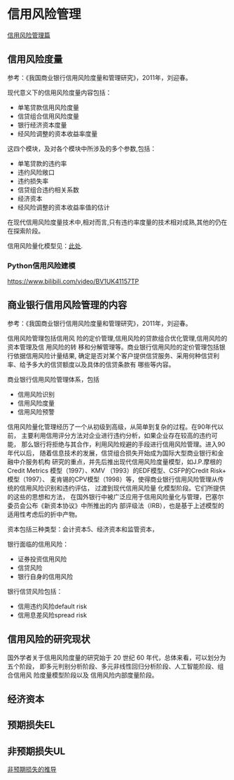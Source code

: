 * 信用风险管理
[[https://www.jianshu.com/p/9cf641f5eeef][信用风险管理篇]]
** 信用风险度量
参考：《我国商业银行信用风险度量和管理研究》，2011年，刘迎春。

现代意义下的信用风险度量内容包括：
- 单笔贷款信用风险度量
- 信贷组合信用风险度量
- 银行经济资本度量
- 经风险调整的资本收益率度量
这四个模块，及对各个模块中所涉及的多个参数,包括：
- 单笔贷款的违约率
- 违约风险敞口
- 违约损失率
- 信贷组合违约相关系数
- 经济资本
- 经风险调整的资本收益率值的估计
在现代信用风险度量技术中,相对而言,只有违约率度量的技术相对成熟,其他的仍在在探索阶段。

信用风险量化模型见：[[https://www.youtube.com/watch?v=0zybmmpyz4Y#action=share][此处]].
*** Python信用风险建模
https://www.bilibili.com/video/BV1UK41157TP
** 商业银行信用风险管理的内容
参考：《我国商业银行信用风险度量和管理研究》，2011年，刘迎春。

信用风险管理包括信用风 险的定价管理,信用风险的贷款组合优化管理,信用风险的资本管理及信
用风险的转 移和分解管理等。商业银行信用风险的定价管理包括银行依据信用风险计量结果,
确定是否对某个客户提供信贷服务、采用何种信贷利率、给予多大的信贷额度以及具体的信贷条款有
哪些等内容。

商业银行信用风险管理体系，包括
- 信用风险识别
- 信用风险度量
- 信用风险预警

信用风险量化管理经历了一个从初级到高级，从简单到复杂的过程。在90年代以前，
主要利用信用评分方法对企业进行违约分析，如果企业存在较高的违约可能，
那么银行将拒绝与其合作，利用风险规避的手段进行信用风险管理。进入90年代以后，
随着信息技术的发展，信贷组合损失开始成为国际大型商业银行和金融中介服务机构
研究的重点，并先后推出现代信用风险度量模型，如J.P.摩根的Credit Metrics
模型（1997）、KMV （1993）的EDF模型、CSFP的Credit Risk+ 模型（1997）、
麦肯锡的CPV模型（1998）等，使得商业银行信用风险管理从传统的信用风险识别和违约评估，
过渡到现代信用风险量 化模型阶段。它们所提供的这些的思想和方法，
在国外银行中被广泛应用于信用风险量化与管理，巴塞尔委员会公布《新资本协议》中所推出的内
部评级法（IRB），也是基于上述模型的适用性考虑后的折中产物。

资本包括三种类型：会计资本5、经济资本和监管资本，

银行面临的信用风险：
- 证券投资信用风险
- 信贷风险
- 银行自身的信用风险

银行信贷风险包括：
- 信用违约风险default risk
- 信用息差风险spread risk
** 信用风险的研究现状
国外学者关于信用风险度量的研究始于 20 世纪 60 年代，总体来看，可以划分为五个阶段，
即多元判别分析阶段、多元非线性回归分析阶段、人工智能阶段、组合信用风 险度量模型阶段以及
信用风险内部度量阶段。
** 经济资本
** 预期损失EL
** 非预期损失UL
[[http://www.doc88.com/p-180631721954.html][非预期损失的推导]]
